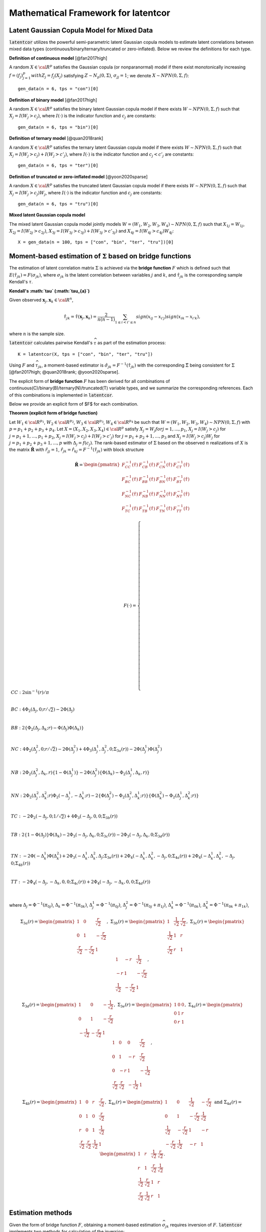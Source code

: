 
Mathematical Framework for latentcor
====================================

Latent Gaussian Copula Model for Mixed Data
-------------------------------------------

:code:`latentcor` utilizes the powerful semi-parametric latent Gaussian copula models to estimate latent correlations between mixed data types (continuous/binary/ternary/truncated or zero-inflated). Below we review the definitions for each type.

**Definition of continuous model** [@fan2017high]

A random :math:`X\in\cal{R}^{p}` satisfies the Gaussian copula (or nonparanormal) model if there exist monotonically increasing :math:`f=(f_{j})_{j=1}^{p}$ with $Z_{j}=f_{j}(X_{j})` satisfying :math:`Z\sim N_{p}(0, \Sigma)`, :math:`\sigma_{jj}=1`; we denote :math:`X\sim NPN(0, \Sigma, f)`::

    gen_data(n = 6, tps = "con")[0]


**Definition of binary model** [@fan2017high]

A random :math:`X\in\cal{R}^{p}` satisfies the binary latent Gaussian copula model if there exists :math:`W\sim NPN(0, \Sigma, f)` such that :math:`X_{j}=I(W_{j}>c_{j})`, where :math:`I(\cdot)` is the indicator function and :math:`c_{j}` are constants::

    gen_data(n = 6, tps = "bin")[0]


**Definition of ternary model** [@quan2018rank]

A random :math:`X\in\cal{R}^{p}` satisfies the ternary latent Gaussian copula model if there exists :math:`W\sim NPN(0, \Sigma, f)` such that :math:`X_{j}=I(W_{j}>c_{j})+I(W_{j}>c'_{j})`, where :math:`I(\cdot)` is the indicator function and :math:`c_{j}<c'_{j}` are constants::

    gen_data(n = 6, tps = "ter")[0]

**Definition of truncated or zero-inflated model** [@yoon2020sparse]

A random :math:`X\in\cal{R}^{p}` satisfies the truncated latent Gaussian copula model if there exists :math:`W\sim NPN(0, \Sigma, f)` such that :math:`X_{j}=I(W_{j}>c_{j})W_{j}`, where :math:`I(\cdot)` is the indicator function and :math:`c_{j}` are constants::

    gen_data(n = 6, tps = "tru")[0]

**Mixed latent Gaussian copula model**

The mixed latent Gaussian copula model jointly models :math:`W=(W_{1}, W_{2}, W_{3}, W_{4})\sim NPN(0, \Sigma, f)` such that :math:`X_{1j}=W_{1j}`, :math:`X_{2j}=I(W_{2j}>c_{2j})`, :math:`X_{3j}=I(W_{3j}>c_{3j})+I(W_{3j}>c'_{3j})` and :math:`X_{4j}=I(W_{4j}>c_{4j})W_{4j}`::

    X = gen_data(n = 100, tps = ["con", "bin", "ter", "tru"])[0]


Moment-based estimation of :math:`\Sigma` based on bridge functions
-------------------------------------------------------------------

The estimation of latent correlation matrix :math:`\Sigma` is achieved via the **bridge function** :math:`F$` which is defined such that :math:`E(\hat{\tau}_{jk})=F(\sigma_{jk})`, where :math:`\sigma_{jk}` is the latent correlation between variables :math:`j` and :math:`k`, and :math:`\hat{\tau}_{jk}` is the corresponding sample Kendall's :math:`\tau`. 


**Kendall's :math:`\tau` (:math:`\tau_{a}`)**

Given observed :math:`\mathbf{x}_{j}, \mathbf{x}_{k}\in\cal{R}^{n}`,

.. math::

    \hat{\tau}_{jk}=\hat{\tau}(\mathbf{x}_{j}, \mathbf{x}_{k})=\frac{2}{n(n-1)}\sum_{1\le i<i'\le n}sign(x_{ij}-x_{i'j})sign(x_{ik}-x_{i'k}),

where :math:`n` is the sample size.

:code:`latentcor` calculates pairwise Kendall's :math:`\widehat \tau` as part of the estimation process::

    K = latentcor(X, tps = ["con", "bin", "ter", "tru"])

Using :math:`F` and :math:`\widehat \tau_{jk}`, a moment-based estimator is :math:`\hat{\sigma}_{jk}=F^{-1}(\hat{\tau}_{jk})` with the corresponding :math:`\hat{\Sigma}` being consistent for :math:`\Sigma` [@fan2017high; @quan2018rank; @yoon2020sparse]. 


The explicit form of **bridge function** :math:`F` has been derived for all combinations of continuous(C)/binary(B)/ternary(N)/truncated(T) variable types, and we summarize the corresponding references. Each of this combinations is implemented in :code:`latentcor`.


Below we provide an explicit form of $F$ for each combination.

**Theorem (explicit form of bridge function)** 

Let :math:`W_{1}\in\cal{R}^{p_{1}}`, :math:`W_{2}\in\cal{R}^{p_{2}}`, :math:`W_{3}\in\cal{R}^{p_{3}}`, :math:`W_{4}\in\cal{R}^{p_{4}}` be such that :math:`W=(W_{1}, W_{2}, W_{3}, W_{4})\sim NPN(0, \Sigma, f)` with :math:`p=p_{1}+p_{2}+p_{3}+p_{4}`. Let :math:`X=(X_{1}, X_{2}, X_{3}, X_{4})\in\cal{R}^{p}` satisfy :math:`X_{j}=W_{j}$ for $j=1,...,p_{1}`, :math:`X_{j}=I(W_{j}>c_{j})` for :math:`j=p_{1}+1, ..., p_{1}+p_{2}`, :math:`X_{j}=I(W_{j}>c_{j})+I(W_{j}>c'_{j})` for :math:`j=p_{1}+p_{2}+1, ..., p_{3}` and :math:`X_{j}=I(W_{j}>c_{j})W_{j}` for :math:`j=p_{1}+p_{2}+p_{3}+1, ..., p` with :math:`\Delta_{j}=f(c_{j})`. The rank-based estimator of :math:`\Sigma` based on the observed :math:`n` realizations of :math:`X` is the matrix :math:`\mathbf{\hat{R}}` with :math:`\hat{r}_{jj}=1`, :math:`\hat{r}_{jk}=\hat{r}_{kj}=F^{-1}(\hat{\tau}_{jk})` with block structure

.. math::

    \mathbf{\hat{R}}=\begin{pmatrix}
    F_{CC}^{-1}(\hat{\tau}) & F_{CB}^{-1}(\hat{\tau}) & F_{CN}^{-1}(\hat{\tau}) & F_{CT}^{-1}(\hat{\tau})\\
    F_{BC}^{-1}(\hat{\tau}) & F_{BB}^{-1}(\hat{\tau}) & F_{BN}^{-1}(\hat{\tau}) & F_{BT}^{-1}(\hat{\tau})\\
    F_{NC}^{-1}(\hat{\tau}) & F_{NB}^{-1}(\hat{\tau}) & F_{NN}^{-1}(\hat{\tau}) & F_{NT}^{-1}(\hat{\tau})\\
    F_{TC}^{-1}(\hat{\tau}) & F_{TB}^{-1}(\hat{\tau}) & F_{TN}^{-1}(\hat{\tau}) & F_{TT}^{-1}(\hat{\tau})
    \end{pmatrix}

.. math::
    
    F(\cdot)=\begin{cases}
    CC:\ 2\sin^{-1}(r)/\pi \\
    \\
    BC: \ 4\Phi_{2}(\Delta_{j},0;r/\sqrt{2})-2\Phi(\Delta_{j}) \\
    \\
    BB: \ 2\{\Phi_{2}(\Delta_{j},\Delta_{k};r)-\Phi(\Delta_{j})\Phi(\Delta_{k})\}  \\
    \\
    NC: \ 4\Phi_{2}(\Delta_{j}^{2},0;r/\sqrt{2})-2\Phi(\Delta_{j}^{2})+4\Phi_{3}(\Delta_{j}^{1},\Delta_{j}^{2},0;\Sigma_{3a}(r))-2\Phi(\Delta_{j}^{1})\Phi(\Delta_{j}^{2})\\
    \\
    NB: \ 2\Phi_{2}(\Delta_{j}^{2},\Delta_{k},r)\{1-\Phi(\Delta_{j}^{1})\}-2\Phi(\Delta_{j}^{2})\{\Phi(\Delta_{k})-\Phi_{2}(\Delta_{j}^{1},\Delta_{k},r)\} \\
    \\
    NN: \ 2\Phi_{2}(\Delta_{j}^{2},\Delta_{k}^{2};r)\Phi_{2}(-\Delta_{j}^{1},-\Delta_{k}^{1};r)-2\{\Phi(\Delta_{j}^{2})-\Phi_{2}(\Delta_{j}^{2},\Delta_{k}^{1};r)\}\{\Phi(\Delta_{k}^{2})-\Phi_{2}(\Delta_{j}^{1},\Delta_{k}^{2};r)\} \\
    \\
    TC: \ -2\Phi_{2}(-\Delta_{j},0;1/\sqrt{2})+4\Phi_{3}(-\Delta_{j},0,0;\Sigma_{3b}(r)) \\
    \\
    TB: \ 2\{1-\Phi(\Delta_{j})\}\Phi(\Delta_{k})-2\Phi_{3}(-\Delta_{j},\Delta_{k},0;\Sigma_{3c}(r))-2\Phi_{3}(-\Delta_{j},\Delta_{k},0;\Sigma_{3d}(r))  \\
    \\
    TN: \ -2\Phi(-\Delta_{k}^{1})\Phi(\Delta_{k}^{2}) + 2\Phi_{3}(-\Delta_{k}^{1},\Delta_{k}^{2},\Delta_{j};\Sigma_{3e}(r))+2\Phi_{4}(-\Delta_{k}^{1},\Delta_{k}^{2},-\Delta_{j},0;\Sigma_{4a}(r))+2\Phi_{4}(-\Delta_{k}^{1},\Delta_{k}^{2},-\Delta_{j},0;\Sigma_{4b}(r)) \\
    \\
    TT: \ -2\Phi_{4}(-\Delta_{j},-\Delta_{k},0,0;\Sigma_{4c}(r))+2\Phi_{4}(-\Delta_{j},-\Delta_{k},0,0;\Sigma_{4d}(r)) \\
    \end{cases}


where :math:`\Delta_{j}=\Phi^{-1}(\pi_{0j})`, :math:`\Delta_{k}=\Phi^{-1}(\pi_{0k})`, :math:`\Delta_{j}^{1}=\Phi^{-1}(\pi_{0j})`, :math:`\Delta_{j}^{2}=\Phi^{-1}(\pi_{0j}+\pi_{1j})`, :math:`\Delta_{k}^{1}=\Phi^{-1}(\pi_{0k})`, :math:`\Delta_{k}^{2}=\Phi^{-1}(\pi_{0k}+\pi_{1k})`,

.. math::

    \Sigma_{3a}(r)=
    \begin{pmatrix}
    1 & 0 & \frac{r}{\sqrt{2}} \\
    0 & 1 & -\frac{r}{\sqrt{2}} \\
    \frac{r}{\sqrt{2}} & -\frac{r}{\sqrt{2}} & 1
    \end{pmatrix}, \;\;\;
    \Sigma_{3b}(r)=
    \begin{pmatrix}
    1 & \frac{1}{\sqrt{2}} & \frac{r}{\sqrt{2}}\\
    \frac{1}{\sqrt{2}} & 1 & r \\
    \frac{r}{\sqrt{2}} & r & 1
    \end{pmatrix}, \;\;\;
    \Sigma_{3c}(r)=
    \begin{pmatrix}
    1 & -r & \frac{1}{\sqrt{2}} \\
    -r & 1 & -\frac{r}{\sqrt{2}} \\
    \frac{1}{\sqrt{2}} & -\frac{r}{\sqrt{2}} & 1
    \end{pmatrix},

.. math::

    \Sigma_{3d}(r)=
    \begin{pmatrix}
    1 & 0 & -\frac{1}{\sqrt{2}} \\
    0 & 1 & -\frac{r}{\sqrt{2}} \\
    -\frac{1}{\sqrt{2}} & -\frac{r}{\sqrt{2}} & 1
    \end{pmatrix}, \;\;\;
    \Sigma_{3e}(r)=
    \begin{pmatrix}
    1 & 0 & 0 \\
    0 & 1 & r \\
    0 & r & 1
    \end{pmatrix},  \;\;\;
    \Sigma_{4a}(r)=
    \begin{pmatrix}
    1 & 0 & 0 & \frac{r}{\sqrt{2}} \\
    0 & 1 & -r & \frac{r}{\sqrt{2}} \\
    0 & -r & 1 & -\frac{1}{\sqrt{2}} \\
    \frac{r}{\sqrt{2}} & \frac{r}{\sqrt{2}} & -\frac{1}{\sqrt{2}} & 1
    \end{pmatrix},

.. math::

    \Sigma_{4b}(r)=
    \begin{pmatrix}
    1 & 0 & r & \frac{r}{\sqrt{2}} \\
    0 & 1 & 0 & \frac{r}{\sqrt{2}} \\
    r & 0 & 1 & \frac{1}{\sqrt{2}} \\
    \frac{r}{\sqrt{2}} & \frac{r}{\sqrt{2}} & \frac{1}{\sqrt{2}} & 1
    \end{pmatrix}, \;\;\;
    \Sigma_{4c}(r)=
    \begin{pmatrix}
    1 & 0 & \frac{1}{\sqrt{2}} & -\frac{r}{\sqrt{2}} \\
    0 & 1 & -\frac{r}{\sqrt{2}} & \frac{1}{\sqrt{2}} \\
    \frac{1}{\sqrt{2}} & -\frac{r}{\sqrt{2}} & 1 & -r \\
    -\frac{r}{\sqrt{2}} & \frac{1}{\sqrt{2}} & -r & 1
    \end{pmatrix}\;\;\text{and}\;\;
    \Sigma_{4d}(r)=
    \begin{pmatrix}
    1 & r & \frac{1}{\sqrt{2}} & \frac{r}{\sqrt{2}} \\
    r & 1 & \frac{r}{\sqrt{2}} & \frac{1}{\sqrt{2}} \\
    \frac{1}{\sqrt{2}} & \frac{r}{\sqrt{2}} & 1 & r \\
    \frac{r}{\sqrt{2}} & \frac{1}{\sqrt{2}} & r & 1
    \end{pmatrix}.


Estimation methods
------------------

Given the form of bridge function :math:`F`, obtaining a moment-based estimation :math:`\widehat \sigma_{jk}` requires inversion of :math:`F`. :code:`latentcor` implements two methods for calculation of the inversion:

  * :code:`method = "original"` [Subsection describing original method and relevant parameter :code:`tol`](original)
  * :code:`method = "approx"` [Subsection describing approximation method and relevant parameter :code:`ratio`](approx)
  
Both methods calculate inverse bridge function applied to each element of sample Kendall's :math:`\tau` matrix. Because the calculation is performed point-wise (separately for each pair of variables), the resulting point-wise estimator of correlation matrix may not be positive semi-definite. :code:`latentcor` performs projection of the pointwise-estimator to the space of positive semi-definite matrices, and allows for shrinkage towards identity matrix using the parameter :code:`nu` (see [Subsection describing adjustment of point-wise estimator and relevant parameter :code:`nu`](shrinkage)).

Original method (`method = "original"`) {original}
--------------------------------------------------

Original estimation approach relies on numerical inversion of :math:`F` based on solving uni-root optimization problem. Given the calculated :math:`\widehat \tau_{jk}` (sample Kendall's :math:`\tau` between variables :math:`j` and :math:`k`), the estimate of latent correlation :math:`\widehat \sigma_{jk}` is obtained by calling :code:`scipy.optimize.fminbound` function to solve the following optimization problem:

.. math::

    \widehat r_{jk} = \arg\min_{r} \{F(r) - \widehat \tau_{jk}\}^2.

The parameter :code:`tol` controls the desired accuracy of the minimizer and is passed to :code:`scipy.optimize.fminbound`, with the default precision of :math:`1e-8`::

    estimate = latentcor(X, tps = ["con", "bin", "ter", "tru"], method = "original", tol = 1e-8)

**Algorithm for Original method**

*Input*: :math:`F(r)=F(r, \mathbf{\Delta})` - bridge function based on the type of variables :math:`j`, :math:`k`

  * *Step 1*. Calculate :math:`\hat{\tau}_{jk}` using :math:`(1)`::
   
      estimate[3]
   
  * *Step 2*. For binary/truncated variable :math:`j`, set :math:`\hat{\mathbf{\Delta}}_{j}=\hat{\Delta}_{j}=\Phi^{-1}(\pi_{0j})` with :math:`\pi_{0j}=\sum_{i=1}^{n}\frac{I(x_{ij}=0)}{n}`. For ternary variable :math:`j`, set :math:`\hat{\mathbf{\Delta}}_{j}=(\hat{\Delta}_{j}^{1}, \hat{\Delta}_{j}^{2})` where :math:`\hat{\Delta}_{j}^{1}=\Phi^{-1}(\pi_{0j})` and :math:`\hat{\Delta}_{j}^{2}=\Phi^{-1}(\pi_{0j}+\pi_{1j})` with :math:`\pi_{0j}=\sum_{i=1}^{n}\frac{I(x_{ij}=0)}{n}` and :math:`\pi_{1j}=\sum_{i=1}^{n}\frac{I(x_{ij}=1)}{n}`::
   
      estimate[4]
   
   * *Step 3* Compute :math:`F^{-1}(\hat{\tau}_{jk})` as :math:`\hat{r}_{jk}=argmin\{F(r)-\hat{\tau}_{jk}\}^{2}` solved via :code:`scipy.optimize.fminbound` function with accuracy :code:`tol`::

      estimate[1]


Approximation method (`method = "approx"`) {approx}
---------------------------------------------------

A faster approximation method is based on multi-linear interpolation of pre-computed inverse bridge function on a fixed grid of points [@yoon2021fast]. This is possible as the inverse bridge function is an analytic function of at most :math:`5` parameters:

  * Kendall's :math:`\tau`
  * Proportion of zeros in the :math:`1st` variable 
  * (Possibly) proportion of zeros and ones in the :math:`1st` variable
  * (Possibly) proportion of zeros in the :math:`2nd` variable
  * (Possibly) proportion of zeros and ones in the :math:`2nd` variable


In short, d-dimensional multi-linear interpolation uses a weighted average of :math:`2^{d}` neighbors to approximate the function values at the points within the d-dimensional cube of the neighbors, and to perform interpolation, :code:`latentcor` takes advantage of the *Python* package :code:`scipy.interpolate.RegularGridInterpolator`. This approximation method has been first described in [@yoon2021fast] for continuous/binary/truncated cases. In :code:`latentcor`, we additionally implement ternary case, and optimize the choice of grid as well as interpolation boundary for faster computations with smaller memory footprint::

    estimate = latentcor(X, tps = ["con", "bin", "ter", "tru"], method = "approx")

**Algorithm for Approximation method** 

*Input*: Let :math:`\check{g}=h(g)`, pre-computed values :math:`F^{-1}(h^{-1}(\check{g}))` on a fixed grid :math:`\check{g}\in\check{\cal{G}}` based on the type of variables :math:`j` and :math:`k`. For binary/continuous case, :math:`\check{g}=(\check{\tau}_{jk}, \check{\Delta}_{j})`; for binary/binary case, :math:`\check{g}=(\check{\tau}_{jk}, \check{\Delta}_{j}, \check{\Delta}_{k})`; for truncated/continuous case, :math:`\check{g}=(\check{\tau}_{jk}, \check{\Delta}_{j})`; for truncated/truncated case, :math:`\check{g}=(\check{\tau}_{jk}, \check{\Delta}_{j}, \check{\Delta}_{k})`; for ternary/continuous case, :math:`\check{g}=(\check{\tau}_{jk}, \check{\Delta}_{j}^{1}, \check{\Delta}_{j}^{2})`; for ternary/binary case, :math:`\check{g}=(\check{\tau}_{jk}, \check{\Delta}_{j}^{1}, \check{\Delta}_{j}^{2}, \check{\Delta}_{k})`; for ternary/truncated case, :math:`\check{g}=(\check{\tau}_{jk}, \check{\Delta}_{j}^{1}, \check{\Delta}_{j}^{2}, \check{\Delta}_{k})`; for ternay/ternary case, :math:`\check{g}=(\check{\tau}_{jk}, \check{\Delta}_{j}^{1}, \check{\Delta}_{j}^{2}, \check{\Delta}_{k}^{1}, \check{\Delta}_{k}^{2})`.

  * *Step 1* and *Step 2* same as Original method.
  
  * *Step 3*. If :math:`|\hat{\tau}_{jk}|\le \mbox{ratio}\times \bar{\tau}_{jk}(\cdot)`, apply interpolation; otherwise apply Original method.

To avoid interpolation in areas with high approximation errors close to the boundary, we use hybrid scheme in *Step 3*. The parameter :code:`ratio` controls the size of the region where the interpolation is performed (:code:`ratio = 0` means no interpolation, :code:`ratio = 1` means interpolation is always performed). For the derivation of approximate bound for BC, BB, TC, TB, TT cases see @yoon2021fast. The derivation of approximate bound for NC, NB, NN, NT case is in the Appendix.

.. math::

    \bar{\tau}_{jk}(\cdot)=
    \begin{cases}
    2\pi_{0j}(1-\pi_{0j})  &   for \; BC \; case\\
    2\min(\pi_{0j},\pi_{0k})\{1-\max(\pi_{0j}, \pi_{0k})\}  &   for \; BB \; case\\
    2\{\pi_{0j}(1-\pi_{0j})+\pi_{1j}(1-\pi_{0j}-\pi_{1j})\}  &   for \; NC \; case\\
    2\min(\pi_{0j}(1-\pi_{0j})+\pi_{1j}(1-\pi_{0j}-\pi_{1j}),\pi_{0k}(1-\pi_{0k}))  &   for \; NB \; case\\
    2\min(\pi_{0j}(1-\pi_{0j})+\pi_{1j}(1-\pi_{0j}-\pi_{1j}), \\
    \;\;\;\;\;\;\;\;\;\;\pi_{0k}(1-\pi_{0k})+\pi_{1k}(1-\pi_{0k}-\pi_{1k}))  &   for \; NN \; case\\
    1-(\pi_{0j})^{2}  &   for \; TC \; case\\
    2\max(\pi_{0k},1-\pi_{0k})\{1-\max(\pi_{0k},1-\pi_{0k},\pi_{0j})\}  &   for \; TB \; case\\
    1-\{\max(\pi_{0j},\pi_{0k},\pi_{1k},1-\pi_{0k}-\pi_{1k})\}^{2}  &   for \; TN \; case\\
    1-\{\max(\pi_{0j},\pi_{0k})\}^{2}  &   for \; TT \; case\\
    \end{cases}

By default, :code:`latentcor` uses :code:`ratio = 0.9` as this value was recommended in @yoon2021fast having a good balance of accuracy and computational speed. This value, however, can be modified by the user::

    latentcor(X, tps = ["con", "bin", "ter", "tru"], method = "approx", ratio = 0.99)[0]
    latentcor(X, tps = ["con", "bin", "ter", "tru"], method = "approx", ratio = 0.4)[0]
    latentcor(X, tps = ["con", "bin", "ter", "tru"], method = "original")[0]

The lower is the :code:`ratio`, the closer is the approximation method to original method (with :code:`ratio = 0` being equivalent to :code:`method = "original"`), but also the higher is the cost of computations::

    microbenchmark(latentcor(X, tps = ["con", "bin", "ter", "tru"], method = "approx", ratio = 0.99)[0])
    microbenchmark(latentcor(X, tps = ["con", "bin", "ter", "tru"], method = "approx", ratio = 0.4)[0])
    microbenchmark(latentcor(X, tps = ["con", "bin", "ter", "tru"], method = "original")[0])

**Rescaled Grid for Interpolation**

Since :math:`|\hat{\tau}|\le \bar{\tau}`, the grid does not need to cover the whole domain :math:`\tau\in[-1, 1]`. To optimize memory associated with storing the grid, we rescale :math:`\tau` as follows:
:math:`\check{\tau}_{jk}=\tau_{jk}/\bar{\tau}_{jk}\in[-1, 1]`, where :math:`\bar{\tau}_{jk}` is as defined above. 

In addition, for ternary variable :math:`j`, it always holds that :math:`\Delta_{j}^{2}>\Delta_{j}^{1}` since :math:`\Delta_{j}^{1}=\Phi^{-1}(\pi_{0j})` and :math:`\Delta_{j}^{2}=\Phi^{-1}(\pi_{0j}+\pi_{1j})`. Thus, the grid should not cover the the area corresponding to :math:`\Delta_{j}^{2}\ge\Delta_{j}^{1}`. We thus rescale as follows: :math:`\check{\Delta}_{j}^{1}=\Delta_{j}^{1}/\Delta_{j}^{2}\in[0, 1]`; :math:`\check{\Delta}_{j}^{2}=\Delta_{j}^{2}\in[0, 1]`.

**Speed Comparison**

To illustrate the speed improvement by :code:`method = "approx"`, we plot the run time scaling behavior of :code:`method = "approx"` and :code:`method = "original"` (setting :code:`tps` for :code:`gen_data` by replicating :code:`["con", "bin", "ter", "tru"]` multiple times) with increasing dimensions :code:`p = [20, 40, 100, 200, 400]` at sample size :code:`n = 100` using simulation data. Figure below summarizes the observed scaling in a log-log plot. For both methods we observe the expected :code:`O(p^2)` scaling behavior with dimension p, i.e., a linear scaling in the log-log plot. However, :code:`method = "approx"` is at least one order of magnitude faster than :code:`method = "original"` independent of the dimension of the problem.

Adjustment of pointwise-estimator for positive-definiteness {shrinkage}
-----------------------------------------------------------------------

Since the estimation is performed point-wise, the resulting matrix of estimated latent correlations is not guaranteed to be positive semi-definite. For example, this could be expected when the sample size is small (and so the estimation error for each pairwise correlation is larger)

    X = gen_data(n = 6, tps = ["con", "bin", "ter", "tru"])[0]
    out = latentcor(X, tps = ["con", "bin", "ter", "tru"])[1]

:code:`latentcor` automatically corrects the pointwise estimator to be positive definite by making two adjustments. First, if :code:`Rpointwise` has smallest eigenvalue less than zero, the :code:`latentcor` projects this matrix to the nearest positive semi-definite matrix. The user is notified of this adjustment through the message (supressed in previous code chunk), e.g.

    out = latentcor(X, tps = ["con", "bin", "ter", "tru"])[1]

Second, :code:`latentcor` shrinks the adjusted matrix of correlations towards identity matrix using the parameter :code:`\nu` with default value of 0.001 (:code:`nu = 0.001`), so that the resulting :code:`latentcor[0]` is strictly positive definite with the minimal eigenvalue being greater or equal to :code:`\nu`. That is

    R = (1 - \nu) \widetilde R + \nu I,

where :code:`\widetilde R` is the nearest positive semi-definite matrix to :code:`Rpointwise`. 

    out = latentcor(X, tps = ["con", "bin", "ter", "tru"], nu = 0.001)[1]

As a result, :code:`R` and :code:`Rpointwise` could be quite different when sample size :code:`n` is small. When :code:`n` is large and :code:`p` is moderate, the difference is typically driven by parameter :code:`nu`.

    X = gen_data(n = 100, tps = ["con", "bin", "ter", "tru"])[0]
    out = latentcor(X, tps = ["con", "bin", "ter", "tru"], nu = 0.001)
    out[1]
    out[0]

Appendix
--------

Derivation of bridge function :math:`F` for ternary/truncated case
^^^^^^^^^^^^^^^^^^^^^^^^^^^^^^^^^^^^^^^^^^^^^^^^^^^^^^^^^^^^^^^^^^

Without loss of generality, let :math:`j=1` and :math:`k=2`. By the definition of Kendall's :math:`\tau`,

.. math::

    \tau_{12}=E(\hat{\tau}_{12})=E[\frac{2}{n(n-1)}\sum_{1\leq i\leq i' \leq n} sign\{(X_{i1}-X_{i'1})(X_{i2}-X_{i'2})\}].

Since :math:`X_{1}` is ternary,

.. math::

    \begin{align}
    &sign(X_{1}-X_{1}') \nonumber\\ =&[I(U_{1}>C_{11},U_{1}'\leq C_{11})+I(U_{1}>C_{12},U_{1}'\leq C_{12})-I(U_{1}>C_{12},U_{1}'\leq C_{11})] \nonumber\\
    &-[I(U_{1}\leq C_{11}, U_{1}'>C_{11})+I(U_{1}\leq C_{12}, U_{1}'>C_{12})-I(U_{1}\leq C_{11}, U_{1}'>C_{12})] \nonumber\\
    =&[I(U_{1}>C_{11})-I(U_{1}>C_{11},U_{1}'>C_{11})+I(U_{1}>C_{12})-I(U_{1}>C_{12},U_{1}'>C_{12}) \nonumber\\
    &-I(U_{1}>C_{12})+I(U_{1}>C_{12},U_{1}'>C_{11})] \nonumber\\
    &-[I(U_{1}'>C_{11})-I(U_{1}>C_{11},U_{1}'>C_{11})+I(U_{1}'>C_{12})-I(U_{1}>C_{12},U_{1}'>C_{12}) \nonumber\\
    &-I(U_{1}'>C_{12})+I(U_{1}>C_{11},U_{1}'>C_{12})] \nonumber\\
    =&I(U_{1}>C_{11})+I(U_{1}>C_{12},U_{1}'>C_{11})-I(U_{1}'>C_{11})-I(U_{1}>C_{11},U_{1}'>C_{12}) \nonumber\\
    =&I(U_{1}>C_{11},U_{1}'\leq C_{12})-I(U_{1}'>C_{11},U_{1}\leq C_{12}).
    \end{align}

Since :math:`X_{2}` is truncated, :math:`C_{1}>0` and

.. math::

    \begin{align}
    sign(X_{2}-X_{2}')=&-I(X_{2}=0,X_{2}'>0)+I(X_{2}>0,X_{2}'=0) \nonumber\\
    &+I(X_{2}>0,X_{2}'>0)sign(X_{2}-X_{2}') \nonumber\\
    =&-I(X_{2}=0)+I(X_{2}'=0)+I(X_{2}>0,X_{2}'>0)sign(X_{2}-X_{2}').
    \end{align}

Since :math:`f` is monotonically increasing, :math:`sign(X_{2}-X_{2}')=sign(Z_{2}-Z_{2}')`,

.. math::

    \begin{align}
    \tau_{12}=&E[I(U_{1}>C_{11},U_{1}'\leq C_{12}) sign(X_{2}-X_{2}')] \nonumber\\ &-E[I(U_{1}'>C_{11},U_{1}\leq C_{12}) sign(X_{2}-X_{2}')] \nonumber\\
    =&-E[I(U_{1}>C_{11},U_{1}'\leq C_{12}) I(X_{2}=0)] \nonumber\\
    &+E[I(U_{1}>C_{11},U_{1}'\leq C_{12}) I(X_{2}'=0)] \nonumber\\
    &+E[I(U_{1}>C_{11},U_{1}'\leq C_{12})I(X_{2}>0,X_{2}'>0)sign(Z_{2}-Z_{2}')] \nonumber\\
    &+E[I(U_{1}'>C_{11},U_{1}\leq C_{12}) I(X_{2}=0)] \nonumber\\
    &-E[I(U_{1}'>C_{11},U_{1}\leq C_{12}) I(X_{2}'=0)] \nonumber\\
    &-E[I(U_{1}'>C_{11},U_{1}\leq C_{12})I(X_{2}>0,X_{2}'>0)sign(Z_{2}-Z_{2}')]  \nonumber\\
    =&-2E[I(U_{1}>C_{11},U_{1}'\leq C_{12}) I(X_{2}=0)] \nonumber\\
    &+2E[I(U_{1}>C_{11},U_{1}'\leq C_{12}) I(X_{2}'=0)] \nonumber\\
    &+E[I(U_{1}>C_{11},U_{1}'\leq C_{12})I(X_{2}>0,X_{2}'>0)sign(Z_{2}-Z_{2}')] \nonumber\\
    &-E[I(U_{1}'>C_{11},U_{1}\leq C_{12})I(X_{2}>0,X_{2}'>0)sign(Z_{2}-Z_{2}')].
    \end{align}

From the definition of :math:`U`, let :math:`Z_{j}=f_{j}(U_{j})` and :math:`\Delta_{j}=f_{j}(C_{j})` for :math:`j=1,2`. Using :math:`sign(x)=2I(x>0)-1`, we obtain

.. math::

    \begin{align}
    \tau_{12}=&-2E[I(Z_{1}>\Delta_{11},Z_{1}'\leq \Delta_{12},Z_{2}\leq \Delta_{2})]+2E[I(Z_{1}>\Delta_{11},Z_{1}'\leq \Delta_{12},Z_{2}'\leq \Delta_{2})] \nonumber\\
    &+2E[I(Z_{1}>\Delta_{11},Z_{1}'\leq \Delta_{12})I(Z_{2}>\Delta_{2},Z_{2}'>\Delta_{2},Z_{2}-Z_{2}'>0)] \nonumber\\
    &-2E[I(Z_{1}'>\Delta_{11},Z_{1}\leq \Delta_{12})I(Z_{2}>\Delta_{2},Z_{2}'>\Delta_{2},Z_{2}-Z_{2}'>0)] \nonumber\\
    =&-2E[I(Z_{1}>\Delta_{11},Z_{1}'\leq \Delta_{12}, Z_{2}\leq \Delta_{2})]+2E[I(Z_{1}>\Delta_{11},Z_{1}'\leq \Delta_{12}, Z_{2}'\leq \Delta_{2})] \nonumber\\
    &+2E[I(Z_{1}>\Delta_{11},Z_{1}'\leq\Delta_{12},Z_{2}'>\Delta_{2},Z_{2}>Z_{2}')] \nonumber\\
    &-2E[I(Z_{1}'>\Delta_{11},Z_{1}\leq\Delta_{12},Z_{2}'>\Delta_{2},Z_{2}>Z_{2}')].
    \end{align}

Since :math:`\{\frac{Z_{2}'-Z_{2}}{\sqrt{2}}, -Z{1}\}`, :math:`\{\frac{Z_{2}'-Z_{2}}{\sqrt{2}}, Z{1}'\}` and :math:`\{\frac{Z_{2}'-Z_{2}}{\sqrt{2}}, -Z{2}'\}` are standard bivariate normally distributed variables with correlation :math:`-\frac{1}{\sqrt{2}}$, $r/\sqrt{2}` and :math:`-\frac{r}{\sqrt{2}}`, respectively, by the definition of :math:`\Phi_3(\cdot,\cdot, \cdot;\cdot)` and :math:`\Phi_4(\cdot,\cdot, \cdot,\cdot;\cdot)` we have

.. math::

    \begin{align}
    F_{NT}(r;\Delta_{j}^{1},\Delta_{j}^{2},\Delta_{k})= & -2\Phi_{3}\left\{-\Delta_{j}^{1},\Delta_{j}^{2},\Delta_{k};\begin{pmatrix}
    1 & 0 & -r \\
    0 & 1 & 0 \\
    -r & 0 & 1
    \end{pmatrix} \right\} \nonumber\\
    &+2\Phi_{3}\left\{-\Delta_{j}^{1},\Delta_{j}^{2},\Delta_{k};\begin{pmatrix}
    1 & 0 & 0 \\
    0 & 1 & r \\
    0 & r & 1
    \end{pmatrix}\right\}\nonumber \\
    & +2\Phi_{4}\left\{-\Delta_{j}^{1},\Delta_{j}^{2},-\Delta_{k},0;\begin{pmatrix}
    1 & 0 & 0 & \frac{r}{\sqrt{2}} \\
    0 & 1 & -r & \frac{r}{\sqrt{2}} \\
    0 & -r & 1 & -\frac{1}{\sqrt{2}} \\
    \frac{r}{\sqrt{2}} & \frac{r}{\sqrt{2}} & -\frac{1}{\sqrt{2}} & 1
    \end{pmatrix}\right\} \nonumber\\
    &-2\Phi_{4}\left\{-\Delta_{j}^{1},\Delta_{j}^{2},-\Delta_{k},0;\begin{pmatrix}
    1 & 0 & r & -\frac{r}{\sqrt{2}} \\
    0 & 1 & 0 & -\frac{r}{\sqrt{2}} \\
    r & 0 & 1 & -\frac{1}{\sqrt{2}} \\
    -\frac{r}{\sqrt{2}} & -\frac{r}{\sqrt{2}} & -\frac{1}{\sqrt{2}} & 1
    \end{pmatrix}\right\}.
    \end{align}

Using the facts that

.. math::

    \begin{align}
    &\Phi_{4}\left\{-\Delta_{j}^{1},\Delta_{j}^{2},-\Delta_{k},0;\begin{pmatrix}
    1 & 0 & r & -\frac{r}{\sqrt{2}} \\
    0 & 1 & 0 & -\frac{r}{\sqrt{2}} \\
    r & 0 & 1 & -\frac{1}{\sqrt{2}} \\
    -\frac{r}{\sqrt{2}} & -\frac{r}{\sqrt{2}} & -\frac{1}{\sqrt{2}} & 1
    \end{pmatrix}\right\} \nonumber\\ &+\Phi_{4}\left\{-\Delta_{j}^{1},\Delta_{j}^{2},-\Delta_{k},0;\begin{pmatrix}
    1 & 0 & r & \frac{r}{\sqrt{2}} \\
    0 & 1 & 0 & \frac{r}{\sqrt{2}} \\
    r & 0 & 1 & \frac{1}{\sqrt{2}} \\
    \frac{r}{\sqrt{2}} & \frac{r}{\sqrt{2}} & \frac{1}{\sqrt{2}} & 1
    \end{pmatrix}\right\} \nonumber\\
    =&\Phi_{3}\left\{-\Delta_{j}^{1},\Delta_{j}^{2},-\Delta_{k};\begin{pmatrix}
    1 & 0 & 0 \\
    0 & 1 & r \\
    0 & r & 1
    \end{pmatrix}\right\}
    \end{align}

and

.. math::

    \begin{align}
    &\Phi_{3}\left\{-\Delta_{j}^{1},\Delta_{j}^{2},-\Delta_{k};\begin{pmatrix}
    1 & 0 & 0 \\
    0 & 1 & r \\
    0 & r & 1
    \end{pmatrix}\right\}+\Phi_{3}\left\{-\Delta_{j}^{1},\Delta_{j}^{2},\Delta_{k};\begin{pmatrix}
    1 & 0 & -r \\
    0 & 1 & 0 \\
    -r & 0 & 1
    \end{pmatrix} \right\} \nonumber\\
    =&\Phi_{2}(-\Delta_{j}^{1},\Delta_{j}^{2};0)
    =\Phi(-\Delta_{j}^{1})\Phi(\Delta_{j}^{2}).
    \end{align}

So that,

.. math::

    \begin{align}
    F_{NT}(r;\Delta_{j}^{1},\Delta_{j}^{2},\Delta_{k})= & -2\Phi(-\Delta_{j}^{1})\Phi(\Delta_{j}^{2}) \nonumber\\
    &+2\Phi_{3}\left\{-\Delta_{j}^{1},\Delta_{j}^{2},\Delta_{k};\begin{pmatrix}
    1 & 0 & 0 \\
    0 & 1 & r \\
    0 & r & 1
    \end{pmatrix}\right\}\nonumber \\
    & +2\Phi_{4}\left\{-\Delta_{j}^{1},\Delta_{j}^{2},-\Delta_{k},0;\begin{pmatrix}
    1 & 0 & 0 & \frac{r}{\sqrt{2}} \\
    0 & 1 & -r & \frac{r}{\sqrt{2}} \\
    0 & -r & 1 & -\frac{1}{\sqrt{2}} \\
    \frac{r}{\sqrt{2}} & \frac{r}{\sqrt{2}} & -\frac{1}{\sqrt{2}} & 1
    \end{pmatrix}\right\} \nonumber\\
    &+2\Phi_{4}\left\{-\Delta_{j}^{1},\Delta_{j}^{2},-\Delta_{k},0;\begin{pmatrix}
    1 & 0 & r & \frac{r}{\sqrt{2}} \\
    0 & 1 & 0 & \frac{r}{\sqrt{2}} \\
    r & 0 & 1 & \frac{1}{\sqrt{2}} \\
    \frac{r}{\sqrt{2}} & \frac{r}{\sqrt{2}} & \frac{1}{\sqrt{2}} & 1
    \end{pmatrix}\right\}.
    \end{align}

It is easy to get the bridge function for truncated/ternary case by switching :math:`j` and :math:`k`.

Derivation of approximate bound for the ternary/continuous case
^^^^^^^^^^^^^^^^^^^^^^^^^^^^^^^^^^^^^^^^^^^^^^^^^^^^^^^^^^^^^^^

Let :math:`n_{0x}=\sum_{i=1}^{n_x}I(x_{i}=0)`, :math:`n_{2x}=\sum_{i=1}^{n_x}I(x_{i}=2)`, :math:`\pi_{0x}=\frac{n_{0x}}{n_{x}}` and :math:`\pi_{2x}=\frac{n_{2x}}{n_{x}}`, then

.. math::

    \begin{align}
    |\tau(\mathbf{x})|\leq & \frac{n_{0x}(n-n_{0x})+n_{2x}(n-n_{0x}-n_{2x})}{\begin{pmatrix} n \\ 2 \end{pmatrix}} \nonumber\\
    = & 2\{\frac{n_{0x}}{n-1}-(\frac{n_{0x}}{n})(\frac{n_{0x}}{n-1})+\frac{n_{2x}}{n-1}-(\frac{n_{2x}}{n})(\frac{n_{0x}}{n-1})-(\frac{n_{2x}}{n})(\frac{n_{2x}}{n-1})\} \nonumber\\
    \approx & 2\{\frac{n_{0x}}{n}-(\frac{n_{0x}}{n})^2+\frac{n_{2x}}{n}-(\frac{n_{2x}}{n})(\frac{n_{0x}}{n})-(\frac{n_{2x}}{n})^2\} \nonumber\\
    = & 2\{\pi_{0x}(1-\pi_{0x})+\pi_{2x}(1-\pi_{0x}-\pi_{2x})\}
    \end{align}

For ternary/binary and ternary/ternary cases, we combine the two individual bounds.


Derivation of approximate bound for the ternary/truncated case
^^^^^^^^^^^^^^^^^^^^^^^^^^^^^^^^^^^^^^^^^^^^^^^^^^^^^^^^^^^^^^

Let :math:`\mathbf{x}\in\mathcal{R}^{n}` and :math:`\mathbf{y}\in\mathcal{R}^{n}` be the observed :math:`n` realizations of ternary and truncated variables, respectively. Let :math:`n_{0x}=\sum_{i=0}^{n}I(x_{i}=0)`, :math:`\pi_{0x}=\frac{n_{0x}}{n}`, :math:`n_{1x}=\sum_{i=0}^{n}I(x_{i}=1)`, :math:`\pi_{1x}=\frac{n_{1x}}{n}`, :math:`n_{2x}=\sum_{i=0}^{n}I(x_{i}=2)`, :math:`\pi_{2x}=\frac{n_{2x}}{n}`,
:math:`n_{0y}=\sum_{i=0}^{n}I(y_{i}=0)`, :math:`\pi_{0y}=\frac{n_{0y}}{n}`, :math:`n_{0x0y}=\sum_{i=0}^{n}I(x_{i}=0 \;\& \; y_{i}=0)`, :math:`n_{1x0y}=\sum_{i=0}^{n}I(x_{i}=1 \;\& \; y_{i}=0)` and
:math:`n_{2x0y}=\sum_{i=0}^{n}I(x_{i}=2 \;\& \; y_{i}=0)` then

.. math::

    \begin{align}
    |\tau(\mathbf{x}, \mathbf{y})|\leq &
    \frac{\begin{pmatrix}n \\ 2\end{pmatrix}-\begin{pmatrix}n_{0x} \\ 2\end{pmatrix}-\begin{pmatrix}n_{1x} \\ 2\end{pmatrix}-\begin{pmatrix} n_{2x} \\ 2 \end{pmatrix}-\begin{pmatrix}n_{0y} \\ 2\end{pmatrix}+\begin{pmatrix}n_{0x0y} \\ 2 \end{pmatrix}+\begin{pmatrix}n_{1x0y} \\ 2\end{pmatrix}+\begin{pmatrix}n_{2x0y} \\ 2\end{pmatrix}}{\begin{pmatrix}n \\ 2\end{pmatrix}} \nonumber
    \end{align}

Since :math:`n_{0x0y}\leq\min(n_{0x},n_{0y})`, :math:`n_{1x0y}\leq\min(n_{1x},n_{0y})` and :math:`n_{2x0y}\leq\min(n_{2x},n_{0y})` we obtain

.. math::

    \begin{align}
    |\tau(\mathbf{x}, \mathbf{y})|\leq &
    \frac{\begin{pmatrix}n \\ 2\end{pmatrix}-\begin{pmatrix}n_{0x} \\ 2\end{pmatrix}-\begin{pmatrix}n_{1x} \\ 2\end{pmatrix}-\begin{pmatrix} n_{2x} \\ 2 \end{pmatrix}-\begin{pmatrix}n_{0y} \\ 2\end{pmatrix}}{\begin{pmatrix}n \\ 2\end{pmatrix}} \nonumber\\
    & +  \frac{\begin{pmatrix}\min(n_{0x},n_{0y}) \\ 2 \end{pmatrix}+\begin{pmatrix}\min(n_{1x},n_{0y}) \\ 2\end{pmatrix}+\begin{pmatrix}\min(n_{2x},n_{0y}) \\ 2\end{pmatrix}}{\begin{pmatrix}n \\ 2\end{pmatrix}} \nonumber\\
    \leq & \frac{\begin{pmatrix}n \\ 2\end{pmatrix}-\begin{pmatrix}\max(n_{0x},n_{1x},n_{2x},n_{0y}) \\ 2\end{pmatrix}}{\begin{pmatrix}n \\ 2\end{pmatrix}} \nonumber\\
    \leq & 1-\frac{\max(n_{0x},n_{1x},n_{2x},n_{0y})(\max(n_{0x},n_{1x},n_{2x},n_{0y})-1)}{n(n-1)} \nonumber\\
    \approx & 1-(\frac{\max(n_{0x},n_{1x},n_{2x},n_{0y})}{n})^{2} \nonumber\\
    =& 1-\{\max(\pi_{0x},\pi_{1x},\pi_{2x},\pi_{0y})\}^{2} \nonumber\\
    =& 1-\{\max(\pi_{0x},(1-\pi_{0x}-\pi_{2x}),\pi_{2x},\pi_{0y})\}^{2}
    \end{align}

It is easy to get the approximate bound for truncated/ternary case by switching :math:`\mathbf{x}` and :math:`\mathbf{y}`.